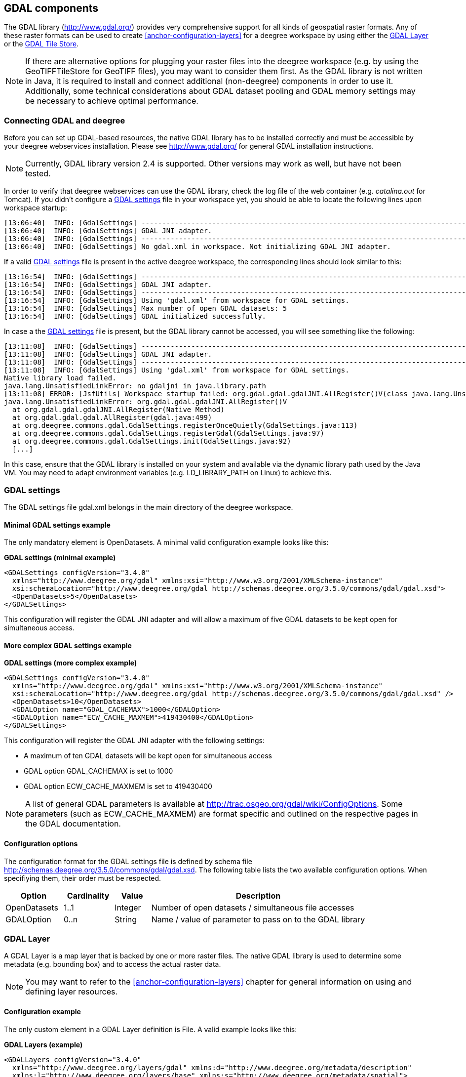 [[anchor-configuration-gdal]]
== GDAL components

The GDAL library (http://www.gdal.org/) provides very comprehensive
support for all kinds of geospatial raster formats. Any of these raster
formats can be used to create <<anchor-configuration-layers>> for a
deegree workspace by using either the
<<anchor-configuration-gdal-layer>> or the
<<anchor-configuration-gdal-tilestore>>.

NOTE: If there are alternative options for plugging your raster files into the
deegree workspace (e.g. by using the GeoTIFFTileStore for GeoTIFF
files), you may want to consider them first. As the GDAL library is not
written in Java, it is required to install and connect additional
(non-deegree) components in order to use it. Additionally, some
technical considerations about GDAL dataset pooling and GDAL memory
settings may be necessary to achieve optimal performance.

=== Connecting GDAL and deegree

Before you can set up GDAL-based resources, the native GDAL library has
to be installed correctly and must be accessible by your deegree
webservices installation. Please see http://www.gdal.org/ for general
GDAL installation instructions.

NOTE: Currently, GDAL library version 2.4 is supported. Other versions may
work as well, but have not been tested.

In order to verify that deegree webservices can use the GDAL library,
check the log file of the web container (e.g. _catalina.out_ for
Tomcat). If you didn't configure a
<<anchor-configuration-gdal-settings>> file in your workspace yet, you
should be able to locate the following lines upon workspace startup:

[source,text]
----
[13:06:40]  INFO: [GdalSettings] --------------------------------------------------------------------------------
[13:06:40]  INFO: [GdalSettings] GDAL JNI adapter.
[13:06:40]  INFO: [GdalSettings] --------------------------------------------------------------------------------
[13:06:40]  INFO: [GdalSettings] No gdal.xml in workspace. Not initializing GDAL JNI adapter.
----

If a valid <<anchor-configuration-gdal-settings>> file is present in the
active deegree workspace, the corresponding lines should look similar to
this:

[source,text]
----
[13:16:54]  INFO: [GdalSettings] --------------------------------------------------------------------------------
[13:16:54]  INFO: [GdalSettings] GDAL JNI adapter.
[13:16:54]  INFO: [GdalSettings] --------------------------------------------------------------------------------
[13:16:54]  INFO: [GdalSettings] Using 'gdal.xml' from workspace for GDAL settings.
[13:16:54]  INFO: [GdalSettings] Max number of open GDAL datasets: 5
[13:16:54]  INFO: [GdalSettings] GDAL initialized successfully.
----

In case a the <<anchor-configuration-gdal-settings>> file is present,
but the GDAL library cannot be accessed, you will see something like the
following:

[source,text]
----
[13:11:08]  INFO: [GdalSettings] --------------------------------------------------------------------------------
[13:11:08]  INFO: [GdalSettings] GDAL JNI adapter.
[13:11:08]  INFO: [GdalSettings] --------------------------------------------------------------------------------
[13:11:08]  INFO: [GdalSettings] Using 'gdal.xml' from workspace for GDAL settings.
Native library load failed.
java.lang.UnsatisfiedLinkError: no gdaljni in java.library.path
[13:11:08] ERROR: [JsfUtils] Workspace startup failed: org.gdal.gdal.gdalJNI.AllRegister()V(class java.lang.UnsatisfiedLinkError)
java.lang.UnsatisfiedLinkError: org.gdal.gdal.gdalJNI.AllRegister()V
  at org.gdal.gdal.gdalJNI.AllRegister(Native Method)
  at org.gdal.gdal.gdal.AllRegister(gdal.java:499)
  at org.deegree.commons.gdal.GdalSettings.registerOnceQuietly(GdalSettings.java:113)
  at org.deegree.commons.gdal.GdalSettings.registerGdal(GdalSettings.java:97)
  at org.deegree.commons.gdal.GdalSettings.init(GdalSettings.java:92)
  [...]
----

In this case, ensure that the GDAL library is installed on your system
and available via the dynamic library path used by the Java VM. You may
need to adapt environment variables (e.g. LD_LIBRARY_PATH on Linux) to
achieve this.

[[anchor-configuration-gdal-settings]]
=== GDAL settings

The GDAL settings file gdal.xml belongs in the main directory of the
deegree workspace.

==== Minimal GDAL settings example

The only mandatory element is OpenDatasets. A minimal valid
configuration example looks like this:

*GDAL settings (minimal example)*

[source,xml]
----
<GDALSettings configVersion="3.4.0"
  xmlns="http://www.deegree.org/gdal" xmlns:xsi="http://www.w3.org/2001/XMLSchema-instance"
  xsi:schemaLocation="http://www.deegree.org/gdal http://schemas.deegree.org/3.5.0/commons/gdal/gdal.xsd">
  <OpenDatasets>5</OpenDatasets>
</GDALSettings>
----

This configuration will register the GDAL JNI adapter and will allow a
maximum of five GDAL datasets to be kept open for simultaneous access.

==== More complex GDAL settings example

*GDAL settings (more complex example)*

[source,xml]
----
<GDALSettings configVersion="3.4.0"
  xmlns="http://www.deegree.org/gdal" xmlns:xsi="http://www.w3.org/2001/XMLSchema-instance"
  xsi:schemaLocation="http://www.deegree.org/gdal http://schemas.deegree.org/3.5.0/commons/gdal/gdal.xsd" />
  <OpenDatasets>10</OpenDatasets>
  <GDALOption name="GDAL_CACHEMAX">1000</GDALOption>
  <GDALOption name="ECW_CACHE_MAXMEM">419430400</GDALOption>
</GDALSettings>
----

This configuration will register the GDAL JNI adapter with the following
settings:

* A maximum of ten GDAL datasets will be kept open for simultaneous
access
* GDAL option GDAL_CACHEMAX is set to 1000
* GDAL option ECW_CACHE_MAXMEM is set to 419430400

NOTE: A list of general GDAL parameters is available at
http://trac.osgeo.org/gdal/wiki/ConfigOptions. Some parameters (such as
ECW_CACHE_MAXMEM) are format specific and outlined on the respective
pages in the GDAL documentation.

==== Configuration options

The configuration format for the GDAL settings file is defined by schema
file http://schemas.deegree.org/3.5.0/commons/gdal/gdal.xsd. The
following table lists the two available configuration options. When
specifiying them, their order must be respected.

[width="100%",cols="16%,14%,10%,60%",options="header",]
|===
|Option |Cardinality |Value |Description
|OpenDatasets |1..1 |Integer |Number of open datasets / simultaneous
file accesses

|GDALOption |0..n |String |Name / value of parameter to pass on to the
GDAL library
|===

[[anchor-configuration-gdal-layer]]
=== GDAL Layer

A GDAL Layer is a map layer that is backed by one or more raster files.
The native GDAL library is used to determine some metadata (e.g.
bounding box) and to access the actual raster data.

NOTE: You may want to refer to the <<anchor-configuration-layers>> chapter for
general information on using and defining layer resources.

==== Configuration example

The only custom element in a GDAL Layer definition is File. A valid
example looks like this:

*GDAL Layers (example)*

[source,xml]
----
<GDALLayers configVersion="3.4.0"
  xmlns="http://www.deegree.org/layers/gdal" xmlns:d="http://www.deegree.org/metadata/description"
  xmlns:l="http://www.deegree.org/layers/base" xmlns:s="http://www.deegree.org/metadata/spatial">
  <GDALLayer>
    <l:Name>luchtfoto_2010</l:Name>
    <d:Title>Orthophoto layer served from an ECW file</d:Title>
    <s:CRS>EPSG:28992 EPSG:25831</s:CRS>
    <l:ScaleDenominators min="0" max="10000" />
    <File>/geodata/ecw/2010/Luchtfoto2010_25cm.ecw</File>
  </GDALLayer>
</GDALLayers>
----

This configuration will create a single layer resource with the
following settings:

* The file defines a single layer only
* Name of the layer is luchtfoto_2010
* Layer is offered in coordinate reference systems EPSG:28992 and
EPSG:25831
* File /geodata/ecw/2010/Luchtfoto2010_25cm.ecw will be accessed via
GDAL to retrieve metadata and raster data

[[anchor-configuration-gdal-tilestore]]
=== GDAL Tile Store

A GDAL tile store defines one or more tile data sets. Each of these tile
data sets is based on a single raster file which is accessed using the
native GDAL library.

NOTE: You may want to refer to the <<anchor-configuration-tilestore>> chapter
for general information on using and defining tile store resources.

==== Minimal configuration example

A minimal valid configuration example looks like this:

*GDAL Tile Store: Minimal configuration*

[source,xml]
----
<GDALTileStore configVersion="3.4.0"
  xmlns="http://www.deegree.org/datasource/tile/gdal" xmlns:xsi="http://www.w3.org/2001/XMLSchema-instance"
  xsi:schemaLocation="http://www.deegree.org/datasource/tile/gdal http://schemas.deegree.org/3.5.0/datasource/tile/gdal/gdal.xsd">
  <TileDataSet>
    <TileMatrixSetId>utah</TileMatrixSetId>
    <File>../../data/test.tif</File>
  </TileDataSet>
</GDALTileStore>
----

This configuration will create a GDAL tile store resource with the
following settings:

* Tile store defines a single tile data set
* Name of the tile data set is test (derived from file name)
* Tile matrix set is utah
* File ../../data/test.tif will be accessed via GDAL to retrieve the
raster data
* Output tile format is not set, defaults to image/png

==== More complex configuration example

A more complex example that uses all available configuration options:

*GDAL Tile Store: More complex configuration*

[source,xml]
----
<GDALTileStore configVersion="3.4.0"
  xmlns="http://www.deegree.org/datasource/tile/gdal" xmlns:xsi="http://www.w3.org/2001/XMLSchema-instance"
  xsi:schemaLocation="http://www.deegree.org/datasource/tile/gdal http://schemas.deegree.org/3.5.0/datasource/tile/gdal/gdal.xsd">
  <TileDataSet>
    <Identifier>2010</Identifier>
    <TileMatrixSetId>NLDEPSG28992Scale</TileMatrixSetId>
    <File>/geodata/ecw/2010/Luchtfoto2010_25cm.ecw</File>
    <ImageFormat>image/jpeg</ImageFormat>
  </TileDataSet>
  <TileDataSet>
    <Identifier>2011</Identifier>
    <TileMatrixSetId>NLDEPSG28992Scale</TileMatrixSetId>
    <File>/geodata/ecw/2011/Mozaiek2011.ecw</File>
    <ImageFormat>image/jpeg</ImageFormat>
 </TileDataSet>
</GDALTileStore>
----

This configuration will create a GDAL tile store resource with the
following settings:

* Tile store defines two tile data sets with identifiers 2010 and 2011
* Tile matrix set is NLDEPSG28992Scale
* Tile data set 2010 is backed by file
/geodata/ecw/2010/Luchtfoto2010_25cm.ecw
* Tile data set 2011 is backed by file /geodata/ecw/2011/Mozaiek2011.ecw
* Output tile format is image/jpeg

==== Configuration options

The configuration format for the GDAL tile store is defined by schema
file http://schemas.deegree.org/3.5.0/datasource/tile/gdal/gdal.xsd.
There's only a single configuration element, but it may occur several
times:

[width="90%",cols="23%,21%,15%,41%",options="header",]
|===
|Option |Cardinality |Value |Description
|TileDataSet |1..n |Complex |GDAL-based tile data set
|===

Each TileDataSet element defines a single tile data set:

[width="100%",cols="15%,11%,8%,66%",options="header",]
|===
|Option |Cardinality |Value |Description
|Identifier |0..1 |String |Identifier of the tile data set, default:
base file name without path and suffix

|TileMatrixSetId |1..1 |String |Reference to the identifier of
corresponding tile matrix set

|File |1..1 |String |Raster file that contains the tile data, read using
GDAL

|ImageFormat |0..1 |String |Output tile format, default: image/png
|===
